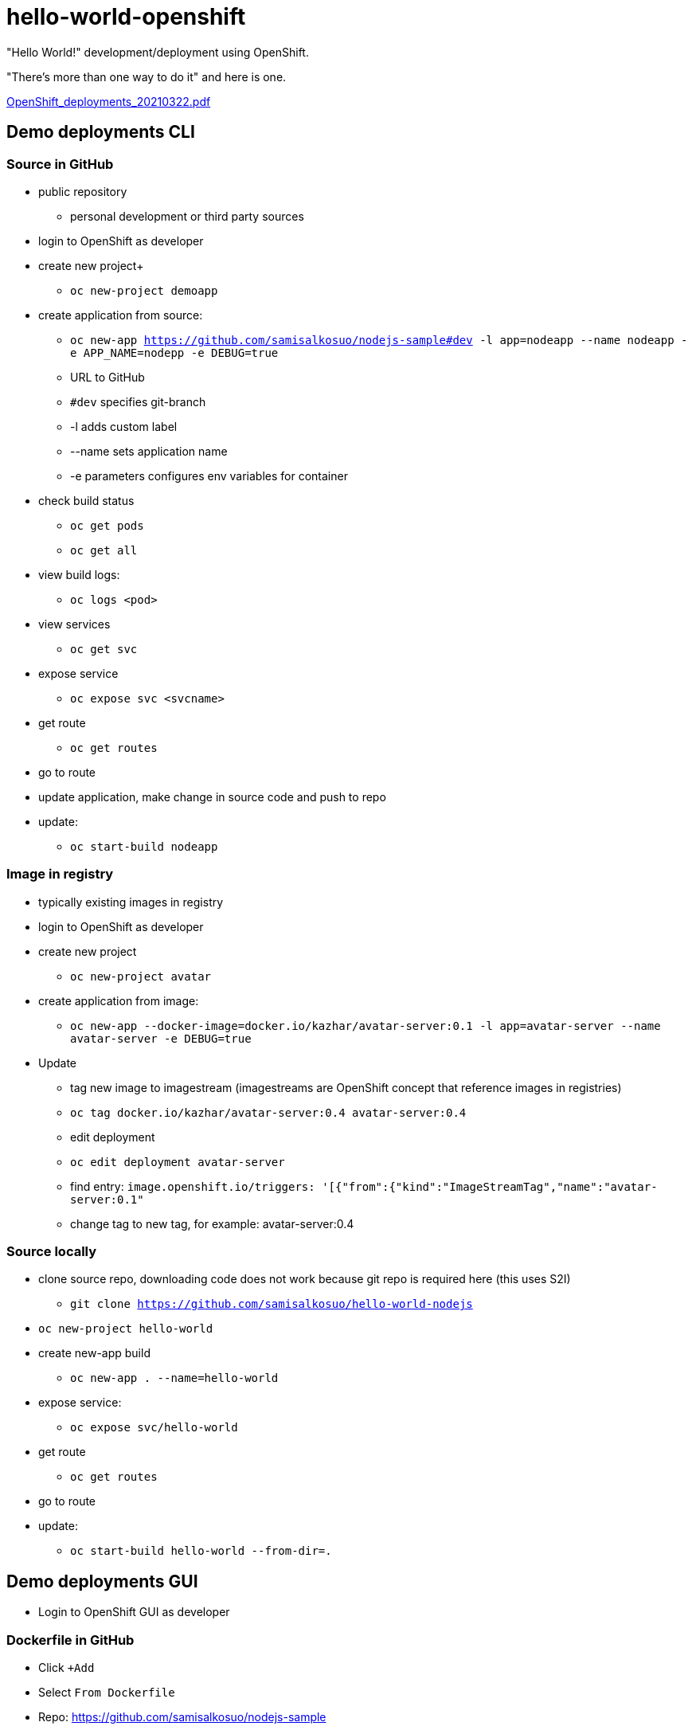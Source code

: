 # hello-world-openshift

"Hello World!" development/deployment using OpenShift.

"There's more than one way to do it" and here is one.

link:pdf/OpenShift_deployments_20210322.pdf[OpenShift_deployments_20210322.pdf]

## Demo deployments CLI

### Source in GitHub

* public repository
** personal development or third party sources
* login to OpenShift as developer
* create new project+
** `oc new-project demoapp`
* create application from source:
** `oc new-app https://github.com/samisalkosuo/nodejs-sample#dev -l app=nodeapp --name nodeapp -e APP_NAME=nodepp -e DEBUG=true`
** URL to GitHub
** `#dev` specifies git-branch
** -l adds custom label
** --name sets application name
** -e parameters configures env variables for container
* check build status
** `oc get pods`
** `oc get all`
* view build logs:
** `oc logs <pod>`
* view services
** `oc get svc`
* expose service
** `oc expose svc <svcname>`
* get route
** `oc get routes`
* go to route

* update application, make change in source code and push to repo
* update:
** `oc start-build nodeapp`


### Image in registry

* typically existing images in registry
* login to OpenShift as developer
* create new project
** `oc new-project avatar`
* create application from image:
** `oc new-app --docker-image=docker.io/kazhar/avatar-server:0.1 -l app=avatar-server --name avatar-server  -e DEBUG=true`
* Update
** tag new image to imagestream (imagestreams are OpenShift concept that reference images in registries)
** `oc tag docker.io/kazhar/avatar-server:0.4 avatar-server:0.4`
** edit deployment
** `oc edit deployment avatar-server`
** find entry: `image.openshift.io/triggers: '[{"from":{"kind":"ImageStreamTag","name":"avatar-server:0.1"`
** change tag to new tag, for example: avatar-server:0.4


### Source locally

* clone source repo, downloading code does not work because git repo is required here (this uses S2I)
** `git clone https://github.com/samisalkosuo/hello-world-nodejs`
* `oc new-project hello-world`
* create new-app build
** `oc new-app . --name=hello-world`
* expose service:
** `oc expose svc/hello-world`
* get route
** `oc get routes`
* go to route
* update:
** `oc start-build hello-world --from-dir=.`


## Demo deployments GUI

* Login to OpenShift GUI as developer

### Dockerfile in GitHub

* Click `+Add`
* Select `From Dockerfile`
* Repo: https://github.com/samisalkosuo/nodejs-sample
* Advanced git options: branch "dev"
* See other options
* Click Create

## Image in registry

* Click `+Add`
* Select `From Container Image`
* Image: kazhar/avatar-server:0.1

* Update
* Developer Perspective -> Topology -> Avatar server -> Actions -> Edit avatar-server
* change image tag

### Source in GitHub

* Create project `demoapp2`
* Open Developer-perspective
* Click `+Add`
* Select `From Git`
* Uses Source2Image
* Repo URL: 
** https://github.com/samisalkosuo/hello-world-nodejs
* Select "node.js" as builder image
* See other options
* Click Create


